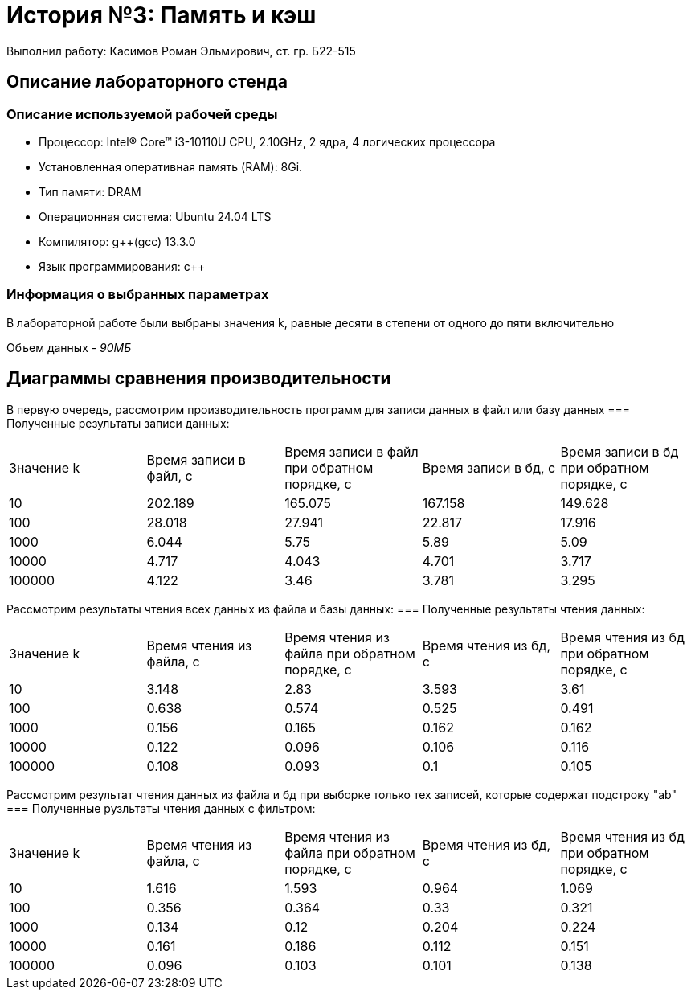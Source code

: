 = История №3: Память и кэш
Выполнил работу: Касимов Роман Эльмирович, ст. гр. Б22-515

== Описание лабораторного стенда

=== Описание используемой рабочей среды
* Процессор: Intel(R) Core(TM) i3-10110U CPU, 2.10GHz, 2 ядра, 4 логических процессора
* Установленная оперативная память (RAM): 8Gi.
* Тип памяти: DRAM 
* Операционная система: Ubuntu 24.04 LTS
* Компилятор: g++(gcc) 13.3.0
* Язык программирования: c++

=== Информация о выбранных параметрах
В лабораторной работе были выбраны значения k, равные десяти в степени от одного до пяти включительно

Объем данных - _90МБ_

== Диаграммы сравнения производительности
В первую очередь, рассмотрим производительность программ для записи данных в файл или базу данных
=== Полученные результаты записи данных:
[cols = 5]
|====
|Значение k
|Время записи в файл, с
|Время записи в файл при обратном порядке, с
|Время записи в бд, с
|Время записи в бд при обратном порядке, с 

|10
|202.189
|165.075
|167.158
|149.628

|100
|28.018
|27.941
|22.817
|17.916

|1000
|6.044
|5.75
|5.89
|5.09

|10000
|4.717
|4.043
|4.701
|3.717

|100000
|4.122
|3.46
|3.781
|3.295
|====

Рассмотрим результаты чтения всех данных из файла и базы данных:
=== Полученные результаты чтения данных:
[cols = 5]
|====
|Значение k
|Время чтения из файла, с
|Время чтения из файла при обратном порядке, с
|Время чтения из бд, с
|Время чтения из бд при обратном порядке, с 

|10
|3.148
|2.83
|3.593
|3.61

|100
|0.638
|0.574
|0.525
|0.491

|1000
|0.156
|0.165
|0.162
|0.162

|10000
|0.122
|0.096
|0.106
|0.116

|100000
|0.108
|0.093
|0.1
|0.105
|====

Рассмотрим результат чтения данных из файла и бд при выборке только тех записей, которые содержат подстроку "ab"
=== Полученные рузльтаты чтения данных с фильтром:
[cols = 5]
|====
|Значение k
|Время чтения из файла, с
|Время чтения из файла при обратном порядке, с
|Время чтения из бд, с
|Время чтения из бд при обратном порядке, с 

|10
|1.616
|1.593
|0.964
|1.069

|100
|0.356
|0.364
|0.33
|0.321

|1000
|0.134
|0.12
|0.204
|0.224

|10000
|0.161
|0.186
|0.112
|0.151

|100000
|0.096
|0.103
|0.101
|0.138
|====